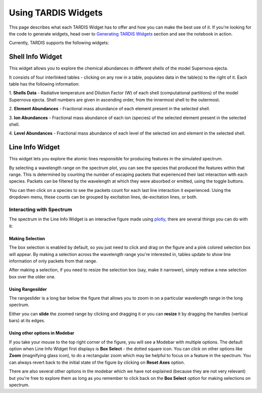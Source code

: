********************
Using TARDIS Widgets
********************

This page describes what each TARDIS Widget has to offer and how you can make
the best use of it. If you're looking for the code to generate widgets, head
over to `Generating TARDIS Widgets <generating_widgets>`_ section and see the
notebook in action.

Currently, TARDIS supports the following widgets:

Shell Info Widget
#################

This widget allows you to explore the chemical abundances in different shells
of the model Supernova ejecta.

.. image:: ../images/shell_info_widget_demo.gif
    :alt: Demo of Shell Info Widget

It consists of four interlinked tables - clicking on any row in a table,
populates data in the table(s) to the right of it. Each table has the
following information:

1. **Shells Data** - Radiative temperature and Dilution Factor (W) of each shell
(computational partitions) of the model Supernova ejecta. Shell numbers are
given in ascending order, from the innermost shell to the outermost.

2. **Element Abundances** - Fractional mass abundance of each element present
in the selected shell.

3. **Ion Abundances** - Fractional mass abundance of each ion (species) of the
selected element present in the selected shell. 

4. **Level Abundances** - Fractional mass abundance of each level of the
selected ion and element in the selected shell.

Line Info Widget
################

This widget lets you explore the atomic lines responsible for producing
features in the simulated spectrum.

.. image:: ../images/line_info_widget_demo.gif
    :alt: Demo of Line Info Widget

By selecting a wavelength range on the spectrum plot, you can see the species
that produced the features within that range. This is determined by counting
the number of escaping packets that experienced their last interaction with
each species. Packets can be filtered by the wavelength at which they were
absorbed or emitted, using the toggle buttons.

You can then click on a species to see the packets count for each last line
interaction it experienced. Using the dropdown menu, these counts can be grouped
by excitation lines, de-excitation lines, or both.

Interacting with Spectrum
=========================

The spectrum in the Line Info Widget is an interactive figure made using
`plotly <https://plotly.com/python/>`_, there are several things you can
do with it:

Making Selection
----------------
The box selection is enabled by default, so you just need to click and drag on
the figure and a pink colored selection box will appear. By making a
selection across the wavelength range you're interested in, tables update
to show line information of only packets from that range.

.. image:: ../images/line_info_spectrum_selection.gif
    :alt: Demo of making selection

After making a selection, if you need to resize the selection box (say, make it
narrower), simply redraw a new selection box over the older one.

Using Rangesilder
-----------------
The rangeslider is a long bar below the figure that allows you to zoom in on a
particular wavelength range in the long spectrum.

.. image:: ../images/line_info_spectrum_rangeslider.gif
    :alt: Demo of using rangeslider

Either you can **slide** the zoomed range by clicking and dragging it or you 
can **resize** it by dragging the handles (vertical bars) at its edges.

Using other options in Modebar
------------------------------
If you take your mouse to the top right corner of the figure, you will see a
Modebar with multiple options. The default option when Line Info Widget first
displays is **Box Select** - the dotted square icon. You can click on other
options like **Zoom** (magnifying glass icon), to do a rectangular zoom which
may be helpful to focus on a feature in the spectrum. You can always revert
back to the initial state of the figure by clicking on **Reset Axes** option.

.. image:: ../images/line_info_spectrum_modebar.gif
    :alt: Demo of using modebar options

There are also several other options in the modebar which we have not explained
(because they are not very relevant) but you're free to explore them as long as
you remember to click back on the **Box Select** option for making selections on
spectrum.

.. Toggle legend
